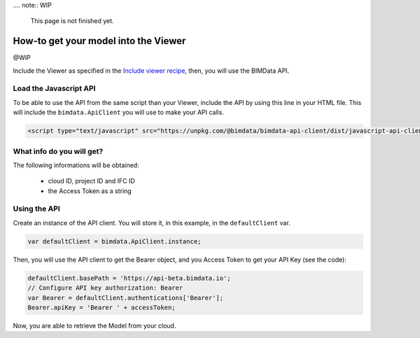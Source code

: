 .... note:: WIP

    This page is not finished yet.


=====================================
How-to get your model into the Viewer
=====================================

@WIP

Include the Viewer as specified in the  `Include viewer recipe`_, then, you will use the BIMData API.

Load the Javascript API
========================

To be able to use the API from the same script than your Viewer, include the API by using this line in your HTML file.
This will include the ``bimdata.ApiClient`` you will use to make your API calls.

.. code-block:: html

    <script type="text/javascript" src="https://unpkg.com/@bimdata/bimdata-api-client/dist/javascript-api-client.min.js"><!-- API call --></script>
  
  
What info do you will get?
=================================

The following informations will be obtained:

 * cloud ID, project ID and IFC ID
 * the Access Token as a string


Using the API
===============

Create an instance of the API client. You will store it, in this example, in the ``defaultClient`` var.

.. code-block:: javascript

        var defaultClient = bimdata.ApiClient.instance;

Then, you will use the API client to get the Bearer object, and you Access Token to get your API Key (see the code):


.. code-block:: javascript
        
        defaultClient.basePath = 'https://api-beta.bimdata.io';
        // Configure API key authorization: Bearer
        var Bearer = defaultClient.authentications['Bearer'];
        Bearer.apiKey = 'Bearer ' + accessToken;
      

Now, you are able to retrieve the Model from your cloud.


.. _Include viewer recipe: ../viewer/include_viewer.html